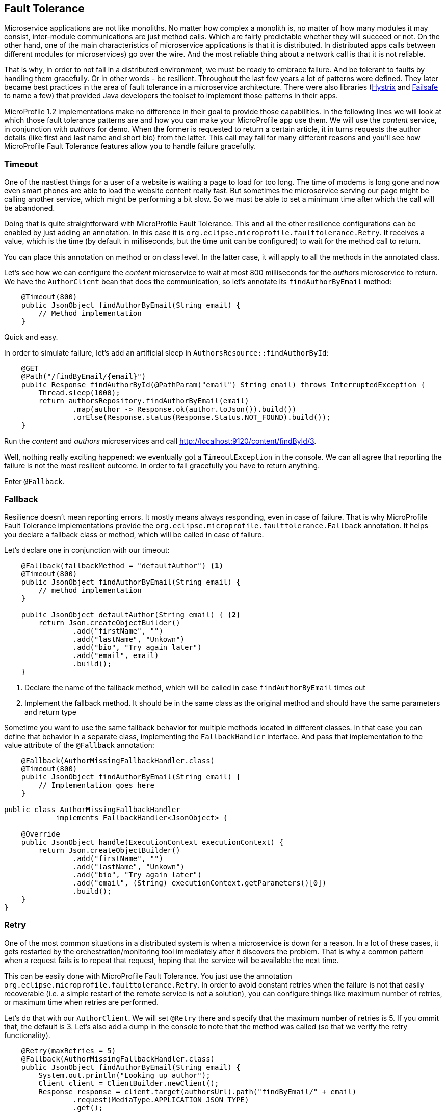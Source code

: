 == Fault Tolerance

Microservice applications are not like monoliths.
No matter how complex a monolith is, no matter of how many modules it may consist, inter-module communications are just method calls.
Which are fairly predictable whether they will succeed or not.
On the other hand, one of the main characteristics of microservice applications is that it is distributed.
In distributed apps calls between different modules (or microservices) go over the wire.
And the most reliable thing about a network call is that it is not reliable.

That is why, in order to not fail in a distributed environment, we must be ready to embrace failure.
And be tolerant to faults by handling them gracefully.
Or in other words - be resilient.
Throughout the last few years a lot of patterns were defined.
They later became best practices in the area of fault tolerance in a microservice architecture.
There were also libraries (https://github.com/Netflix/Hystrix[Hystrix] and https://github.com/jhalterman/failsafe[Failsafe] to name a few) that provided Java developers the toolset to implement those patterns in their apps.

MicroProfile 1.2 implementations make no difference in their goal to provide those capabilities.
In the following lines we will look at which those fault tolerance patterns are and how you can make your MicroProfile app use them.
We will use the _content_ service, in conjunction with _authors_ for demo.
When the former is requested to return a certain article, it in turns requests the author details (like first and last name and short bio) from the latter.
This call may fail for many different reasons and you'll see how MicroProfile Fault Tolerance features allow you to handle failure gracefully.

=== Timeout

One of the nastiest things for a user of a website is waiting a page to load for too long.
The time of modems is long gone and now even smart phones are able to load the website content really fast.
But sometimes the microservice serving our page might be calling another service, which might be performing a bit slow.
So we must be able to set a minimum time after which the call will be abandoned.

Doing that is quite straightforward with MicroProfile Fault Tolerance.
This and all the other resilience configurations can be enabled by just adding an annotation.
In this case it is `org.eclipse.microprofile.faulttolerance.Retry`.
It receives a value, which is the time (by default in milliseconds, but the time unit can be configured) to wait for the method call to return.

You can place this annotation on method or on class level.
In the latter case, it will apply to all the methods in the annotated class.

Let's see how we can configure the _content_ microservice to wait at most 800 milliseconds for the _authors_ microservice to return.
We have the `AuthorClient` bean that does the communication, so let's annotate its `findAuthorByEmail` method:

[source,java]
----
    @Timeout(800)
    public JsonObject findAuthorByEmail(String email) {
        // Method implementation
    }
----

Quick and easy.

In order to simulate failure, let's add an artificial sleep in `AuthorsResource::findAuthorById`:

[source,java]
----
    @GET
    @Path("/findByEmail/{email}")
    public Response findAuthorById(@PathParam("email") String email) throws InterruptedException {
        Thread.sleep(1000);
        return authorsRepository.findAuthorByEmail(email)
                .map(author -> Response.ok(author.toJson()).build())
                .orElse(Response.status(Response.Status.NOT_FOUND).build());
    }
----

Run the _content_ and _authors_ microservices and call http://localhost:9120/content/findById/3.

Well, nothing really exciting happened: we eventually got a `TimeoutException` in the console.
We can all agree that reporting the failure is not the most resilient outcome.
In order to fail gracefully you have to return anything.

Enter `@Fallback`.

=== Fallback

Resilience doesn't mean reporting errors.
It mostly means always responding, even in case of failure.
That is why MicroProfile Fault Tolerance implementations provide the `org.eclipse.microprofile.faulttolerance.Fallback` annotation.
It helps you declare a fallback class or method, which will be called in case of failure.

Let's declare one in conjunction with our timeout:

[source,java]
----
    @Fallback(fallbackMethod = "defaultAuthor") <1>
    @Timeout(800)
    public JsonObject findAuthorByEmail(String email) {
        // method implementation
    }

    public JsonObject defaultAuthor(String email) { <2>
        return Json.createObjectBuilder()
                .add("firstName", "")
                .add("lastName", "Unkown")
                .add("bio", "Try again later")
                .add("email", email)
                .build();
    }
----

<1> Declare the name of the fallback method, which will be called in case `findAuthorByEmail` times out
<2> Implement the fallback method. It should be in the same class as the original method and should have the same parameters and return type

Sometime you want to use the same fallback behavior for multiple methods located in different classes.
In that case you can define that behavior in a separate class, implementing the `FallbackHandler` interface.
And pass that implementation to the value attribute of the `@Fallback` annotation:

[source,java]
----
    @Fallback(AuthorMissingFallbackHandler.class)
    @Timeout(800)
    public JsonObject findAuthorByEmail(String email) {
        // Implementation goes here
    }

public class AuthorMissingFallbackHandler
            implements FallbackHandler<JsonObject> {

    @Override
    public JsonObject handle(ExecutionContext executionContext) {
        return Json.createObjectBuilder()
                .add("firstName", "")
                .add("lastName", "Unkown")
                .add("bio", "Try again later")
                .add("email", (String) executionContext.getParameters()[0])
                .build();
    }
}
----

=== Retry

One of the most common situations in a distributed system is when a microservice is down for a reason.
In a lot of these cases, it gets restarted by the orchestration/monitoring tool immediately after it discovers the problem.
That is why a common pattern when a request fails is to repeat that request, hoping that the service will be available the next time.

This can be easily done with MicroProfile Fault Tolerance.
You just use the annotation `org.eclipse.microprofile.faulttolerance.Retry`.
In order to avoid constant retries when the failure is not that easily recoverable (i.e. a simple restart of the remote service is not a solution), you can configure things like maximum number of retries, or maximum time when retries are performed.

Let's do that with our `AuthorClient`.
We will set `@Retry` there and specify that the maximum number of retries is 5.
If you ommit that, the default is 3.
Let's also add a dump in the console to note that the method was called (so that we verify the retry functionality).

[source,java]
----
    @Retry(maxRetries = 5)
    @Fallback(AuthorMissingFallbackHandler.class)
    public JsonObject findAuthorByEmail(String email) {
        System.out.println("Looking up author");
        Client client = ClientBuilder.newClient();
        Response response = client.target(authorsUrl).path("findByEmail/" + email)
                .request(MediaType.APPLICATION_JSON_TYPE)
                .get();
        JsonObject author = response.readEntity(JsonObject.class);
        response.close();
        return author;
    }
----

You also noticed that we still keep our fallback handler.
It will be invoked in case that after the specified number of retries, the failure keeps occurring.

Now, in order to see the fallback and retry in action, let's start the _user_, _gui_ and _content_ microservices (and stop _author_).
Go to http://localhost:9000 and log in with any registered user (e.g. frodo@example.org/frodo123).
Then pick an article and click on its title.

You'll notice two things:

. Our default author was displayed in the article page
. The content microservice console printed six times the dump message we added

The `@Retry` annotation provides quite a few options for configuring the retry policy

* Delay between retries (default is 0)
* Exceptions which will trigger retry
* Exceptions which will trigger abort
* Jitter

=== Circuit breaker

You can regard the _circuit breaker_ as retry on steroids.
The pattern was popularized by Michael Nygard in his book Release It! in 2012.

The idea behind the pattern is that there must be a circuit breaker object that intercepts the call to a given resource.
This object looks for failures and once those failures reach a certain threshold, the "circuit opens".
Which means that the interceptor will return an error (or a fallback response) for some time.
After that time passes, the circuit becomes half-open.
While in this state, if the next request succeeds, the circuit closes and the communication continues in its intended mode.
Otherwize, the circuit goes back to open and stays like that for another timeout period.

It is fairly easy to configure a circuit breaker for method calls with MicroProfile Fault Tolerance.
There is again a dedicated annotation: `org.eclipse.microprofile.faulttolerance.CircuitBreaker`.
Here is the same method in the `AuthorClient` class, this time protected by a circuit breaker:

[source,java]
----
    @CircuitBreaker(requestVolumeThreshold = 10, <1>
                    failureRatio = 0.6, <2>
                    delay = 2000L, <3>
                    successThreshold = 2 <4>
                )
    @Fallback(fallbackMethod = "defaultAuthor") <5>
    public JsonObject findAuthorByEmail(String email) {
        // Method implementation
    }
----

<1> The circuit breaker will monitor a rolling window of 10 method calls
<2> If a ratio of 0.6 of those 10, that is 6, fail, the circuit will open
<3> The circuit will stay open for 2000 ms.
If there are no failures in that period, it will go to half open state.
<4> If during the half-open state there are two successful method calls, the circuit will be closed
<5> While the circuit is open, a fallback response will be returned

=== Asynchronous

In the world of internet there is no time to wait.
Besides resilient, another feature of the microservices apps *reactive*.
First step to becoming reactive is to avoid waiting for long running operations and only show their result when it is ready.

Let's again look at our magazine manager.
Suppose that adding a new article takes more than a couple of seconds.
We will simulate that with an artificial sleep in the beginning of the ArticleRepository::createOrUpdate method:

[source,java]
----
    public void createOrUpdate(Article article) {
        try {
            Thread.sleep(2000);
        } catch (InterruptedException e) {
            e.printStackTrace();
        }
        articles.put(article.getId(), article);
    }
----

Restart the _content_ microserive after this change and try adding a new article in the UI.
You will notice the delay.
It is not the greatest experience, is it?

But we can make the above method asynchronous.
Thus it will return immediately.
When we add a new article, the main page will load.
Yes, it will miss our article at first load, but there are more than a few techniques in modern web design to handle that.
Just waiting on the "Add article" page is certainly not one of them.

So, how do we make the above method call asynchronous:

[source,java]
----
    @Asynchronous <1>
    public Future<Void> createOrUpdate(Article article) { <2>
        try {
            Thread.sleep(2000);
        } catch (InterruptedException e) {
            e.printStackTrace();
        }
        articles.put(article.getId(), article);
        return CompletableFuture.completedFuture(null); <3>
    }
----

<1> Annotate the method with `org.eclipse.microprofile.faulttolerance.Asynchronous`.
Remember EJB 3? :)
<2> The method should return `Future` now instead of `void`
<3> Yes, the method should return `Future` even though we don't care about the result.
And this is one way to build a `Future<Void>`

Restart the _content_ microservice (make sure that _gui_ and _users_ are running).
Add an article.
You will see immediately the articles list pages, but your new article won't be there.
Wait for a couple of seconds and click refresh.
Your article should appear.

=== Bulkhead

Another useful pattern coming from the Release it! book.
Its goal is to avoid faults in one part of a system to take the entire system down.
MicroProfile Fault Tolerance (as well as Hystrix) achieves that goal by limiting the number of concurrent calls to a method.
This way there is no way the execution of a certain method to hijack all the resources (e.g. threads for request handling) that might be needed by other methods.

You may certainly guess that there is an annotation to set up Bulkhead: `org.eclipse.microprofile.faulttolerance.Bulkhead`.
As well as in Hystrix, there are two approaches to bulkhead in MicroProfile Fault Tolerance: thread pool isolation and semaphore isolation.

When applied to asynchronous method calls, the thread pool isolation is used.
It allows to configure maximum concurrent threads size as well as the size of the waiting queue.
Here is an example with our `ArticleRepository::createOrUpdate` method:

[source,java]
----
    @Asynchronous
    @Bulkhead(value = 5, <1>
              waitingTaskQueue = 8 <2>
          )
    public Future<Void> createOrUpdate(Article article) {
        // Method implementation
    }
----

<1> The maximum number of concurrent threads
<2> The waiting queue size

The approach to synchronous calls is semaphore style.
It only allows to configure the number of concurrent calls:

[source,java]
----
    @GET
    @Path("/findById/{id}")
    @Bulkhead(5)
    public Response findArticleById(@PathParam("id") Long id) {
        // Find the articles
    }
----